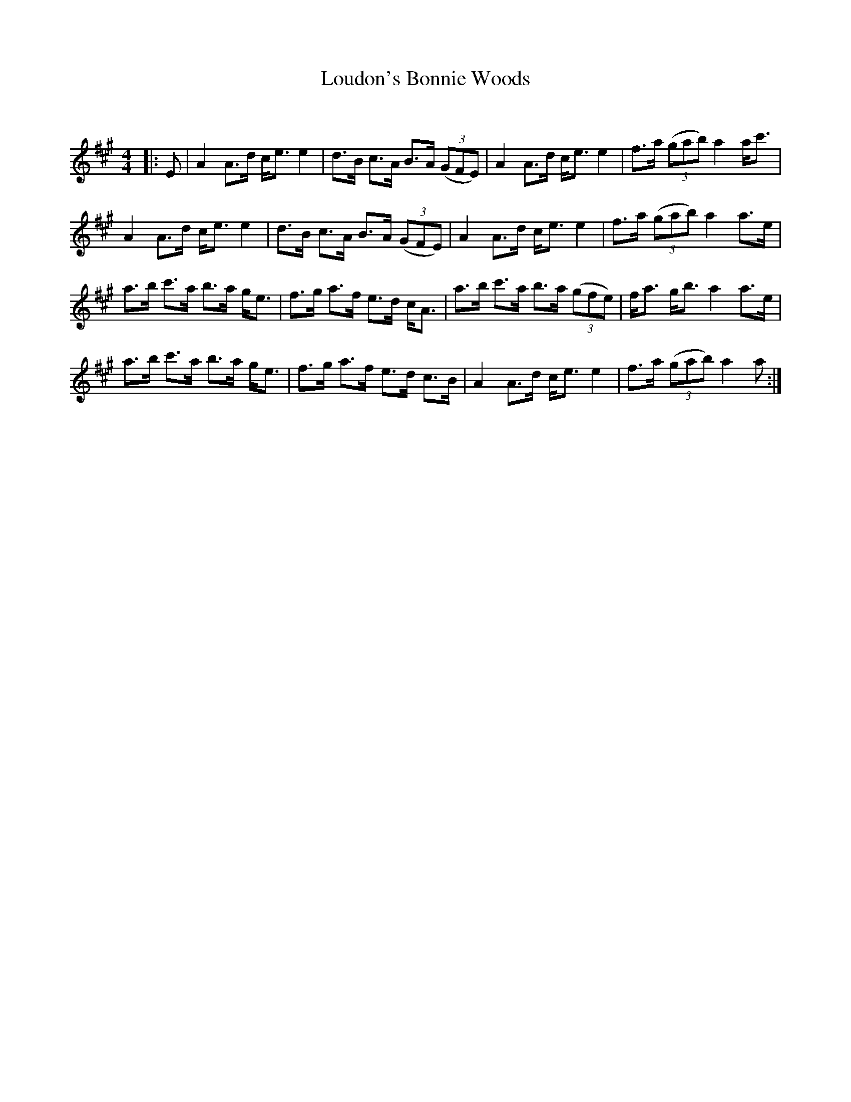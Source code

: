 X:1
T: Loudon's Bonnie Woods
C:
R:Strathspey
Q: 128
K:A
M:4/4
L:1/16
|:E2|A4 A3d ce3 e4|d3B c3A B3A ((3G2F2E2) |A4 A3d ce3 e4|f3a ((3g2a2b2) a4 ac'3|
A4 A3d ce3 e4|d3B c3A B3A ((3G2F2E2) |A4 A3d ce3 e4|f3a ((3g2a2b2) a4 a3e|
a3b c'3a b3a ge3|f3g a3f e3d cA3|a3b c'3a b3a ((3g2f2e2) |fa3 gb3 a4 a3e|
a3b c'3a b3a ge3|f3g a3f e3d c3B|A4 A3d ce3 e4|f3a ((3g2a2b2) a4 a2:|

